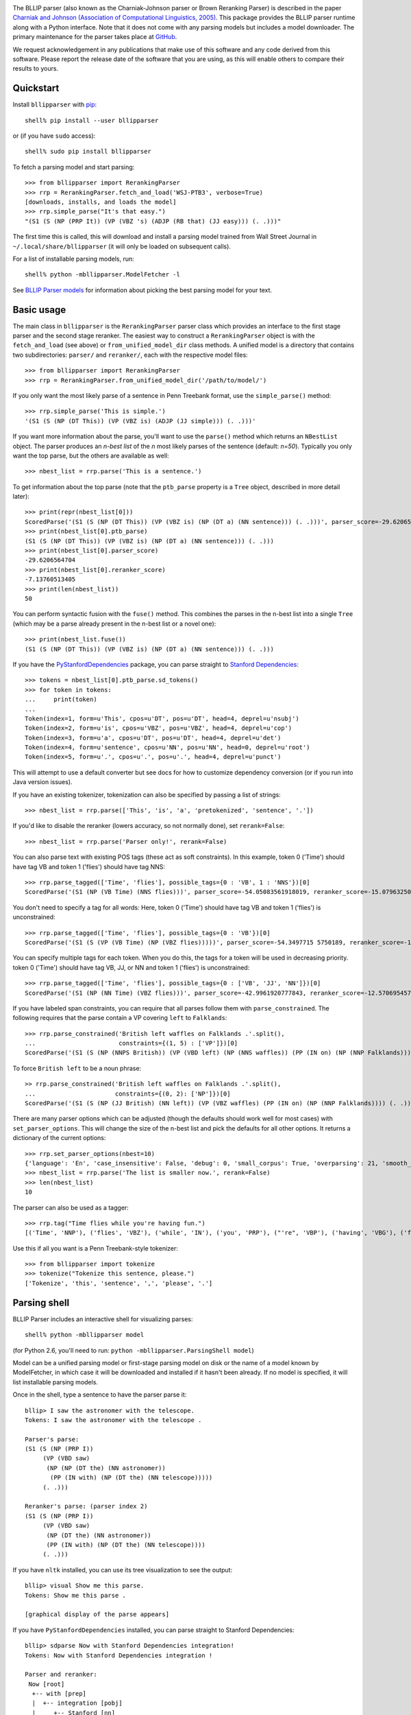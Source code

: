 .. image:: https://travis-ci.org/BLLIP/bllip-parser.png?branch=master
   :target: https://travis-ci.org/BLLIP/bllip-parser

The BLLIP parser (also known as the Charniak-Johnson parser or
Brown Reranking Parser) is described in the paper `Charniak
and Johnson (Association of Computational Linguistics, 2005)
<http://aclweb.org/anthology/P/P05/P05-1022.pdf>`_. This package
provides the BLLIP parser runtime along with a Python interface. Note
that it does not come with any parsing models but includes a model
downloader. The primary maintenance for the parser takes place at
`GitHub <http://github.com/BLLIP/bllip-parser>`_.

We request acknowledgement in any publications that make use of this
software and any code derived from this software. Please report the
release date of the software that you are using, as this will enable
others to compare their results to yours.

Quickstart
----------

Install ``bllipparser`` with `pip
<https://pip.pypa.io/en/stable/installing.html#install-pip>`_::

    shell% pip install --user bllipparser

or (if you have ``sudo`` access)::

    shell% sudo pip install bllipparser

To fetch a parsing model and start parsing::

    >>> from bllipparser import RerankingParser
    >>> rrp = RerankingParser.fetch_and_load('WSJ-PTB3', verbose=True)
    [downloads, installs, and loads the model]
    >>> rrp.simple_parse("It's that easy.")
    "(S1 (S (NP (PRP It)) (VP (VBZ 's) (ADJP (RB that) (JJ easy))) (. .)))"

The first time this is called, this will download and install a parsing
model trained from Wall Street Journal in ``~/.local/share/bllipparser``
(it will only be loaded on subsequent calls).

For a list of installable parsing models, run::

    shell% python -mbllipparser.ModelFetcher -l

See `BLLIP Parser models
<https://github.com/BLLIP/bllip-parser/blob/master/MODELS.rst>`_ for
information about picking the best parsing model for your text.

Basic usage
-----------

The main class in ``bllipparser`` is the ``RerankingParser`` parser class
which provides an interface to the first stage parser and the second stage
reranker. The easiest way to construct a ``RerankingParser`` object is
with the ``fetch_and_load`` (see above) or ``from_unified_model_dir``
class methods. A unified model is a directory that contains two
subdirectories: ``parser/`` and ``reranker/``, each with the respective
model files::

    >>> from bllipparser import RerankingParser
    >>> rrp = RerankingParser.from_unified_model_dir('/path/to/model/')

If you only want the most likely parse of a sentence in Penn Treebank
format, use the ``simple_parse()`` method::

    >>> rrp.simple_parse('This is simple.')
    '(S1 (S (NP (DT This)) (VP (VBZ is) (ADJP (JJ simple))) (. .)))'

If you want more information about the parse, you'll want to use the
``parse()`` method which returns an ``NBestList`` object. The parser
produces an *n-best list* of the *n* most likely parses of the sentence
(default: *n=50*). Typically you only want the top parse, but the others
are available as well::

    >>> nbest_list = rrp.parse('This is a sentence.')

To get information about the top parse (note that the ``ptb_parse``
property is a ``Tree`` object, described in more detail later)::

    >>> print(repr(nbest_list[0]))
    ScoredParse('(S1 (S (NP (DT This)) (VP (VBZ is) (NP (DT a) (NN sentence))) (. .)))', parser_score=-29.620656470412328, reranker_score=-7.13760513405013)
    >>> print(nbest_list[0].ptb_parse)
    (S1 (S (NP (DT This)) (VP (VBZ is) (NP (DT a) (NN sentence))) (. .)))
    >>> print(nbest_list[0].parser_score)
    -29.6206564704
    >>> print(nbest_list[0].reranker_score)
    -7.13760513405
    >>> print(len(nbest_list))
    50

You can perform syntactic fusion with the ``fuse()`` method. This
combines the parses in the n-best list into a single ``Tree`` (which
may be a parse already present in the n-best list or a novel one)::

    >>> print(nbest_list.fuse())
    (S1 (S (NP (DT This)) (VP (VBZ is) (NP (DT a) (NN sentence))) (. .)))

If you have the `PyStanfordDependencies
<https://pypi.python.org/pypi/PyStanfordDependencies/>`_ package,
you can parse straight to `Stanford Dependencies
<http://nlp.stanford.edu/software/stanford-dependencies.shtml>`_::

    >>> tokens = nbest_list[0].ptb_parse.sd_tokens()
    >>> for token in tokens:
    ...     print(token)
    ...
    Token(index=1, form=u'This', cpos=u'DT', pos=u'DT', head=4, deprel=u'nsubj')
    Token(index=2, form=u'is', cpos=u'VBZ', pos=u'VBZ', head=4, deprel=u'cop')
    Token(index=3, form=u'a', cpos=u'DT', pos=u'DT', head=4, deprel=u'det')
    Token(index=4, form=u'sentence', cpos=u'NN', pos=u'NN', head=0, deprel=u'root')
    Token(index=5, form=u'.', cpos=u'.', pos=u'.', head=4, deprel=u'punct')

This will attempt to use a default converter but see docs for how to
customize dependency conversion (or if you run into Java version issues).

If you have an existing tokenizer, tokenization can also be specified
by passing a list of strings::

    >>> nbest_list = rrp.parse(['This', 'is', 'a', 'pretokenized', 'sentence', '.'])

If you'd like to disable the reranker (lowers accuracy, so not normally
done), set ``rerank=False``::

    >>> nbest_list = rrp.parse('Parser only!', rerank=False)

You can also parse text with existing POS tags (these act as soft
constraints). In this example, token 0 ('Time') should have tag VB and
token 1 ('flies') should have tag NNS::

    >>> rrp.parse_tagged(['Time', 'flies'], possible_tags={0 : 'VB', 1 : 'NNS'})[0]
    ScoredParse('(S1 (NP (VB Time) (NNS flies)))', parser_score=-54.05083561918019, reranker_score=-15.079632500107973)

You don't need to specify a tag for all words: Here, token 0 ('Time') should
have tag VB and token 1 ('flies') is unconstrained::

    >>> rrp.parse_tagged(['Time', 'flies'], possible_tags={0 : 'VB'})[0]
    ScoredParse('(S1 (S (VP (VB Time) (NP (VBZ flies)))))', parser_score=-54.3497715 5750189, reranker_score=-16.681734375725263)

You can specify multiple tags for each token. When you do this, the
tags for a token will be used in decreasing priority. token 0 ('Time')
should have tag VB, JJ, or NN and token 1 ('flies') is unconstrained::

    >>> rrp.parse_tagged(['Time', 'flies'], possible_tags={0 : ['VB', 'JJ', 'NN']})[0]
    ScoredParse('(S1 (NP (NN Time) (VBZ flies)))', parser_score=-42.9961920777843, reranker_score=-12.57069545767032)

If you have labeled span constraints, you can require that all parses follow them with ``parse_constrained``. The following requires that the parse contain
a VP covering ``left`` to ``Falklands``::

    >>> rrp.parse_constrained('British left waffles on Falklands .'.split(),
    ...                       constraints={(1, 5) : ['VP']})[0]
    ScoredParse('(S1 (S (NP (NNPS British)) (VP (VBD left) (NP (NNS waffles)) (PP (IN on) (NP (NNP Falklands)))) (. .)))', parser_score=-93.73622897543436, reranker_score=-25.60347808581542)

To force ``British left`` to be a noun phrase::

    >> rrp.parse_constrained('British left waffles on Falklands .'.split(),
    ...                      constraints={(0, 2): ['NP']})[0]
    ScoredParse('(S1 (S (NP (JJ British) (NN left)) (VP (VBZ waffles) (PP (IN on) (NP (NNP Falklands)))) (. .)))', parser_score=-89.59447837562135, reranker_score=-25.480236524298025)

There are many parser options which can be adjusted (though the defaults
should work well for most cases) with ``set_parser_options``. This
will change the size of the n-best list and pick the defaults for all
other options. It returns a dictionary of the current options::

    >>> rrp.set_parser_options(nbest=10)
    {'language': 'En', 'case_insensitive': False, 'debug': 0, 'small_corpus': True, 'overparsing': 21, 'smooth_pos': 0, 'nbest': 10}
    >>> nbest_list = rrp.parse('The list is smaller now.', rerank=False)
    >>> len(nbest_list)
    10

The parser can also be used as a tagger::

    >>> rrp.tag("Time flies while you're having fun.")
    [('Time', 'NNP'), ('flies', 'VBZ'), ('while', 'IN'), ('you', 'PRP'), ("'re", 'VBP'), ('having', 'VBG'), ('fun', 'NN'), ('.', '.')]

Use this if all you want is a Penn Treebank-style tokenizer::

    >>> from bllipparser import tokenize
    >>> tokenize("Tokenize this sentence, please.")
    ['Tokenize', 'this', 'sentence', ',', 'please', '.']

Parsing shell
-------------

BLLIP Parser includes an interactive shell for visualizing parses::

    shell% python -mbllipparser model

(for Python 2.6, you'll need to run: ``python -mbllipparser.ParsingShell model``)

Model can be a unified parsing model or first-stage parsing model on
disk or the name of a model known by ModelFetcher, in which case it will
be downloaded and installed if it hasn't been already. If no model is
specified, it will list installable parsing models.

Once in the shell, type a sentence to have the parser parse it::

    bllip> I saw the astronomer with the telescope.
    Tokens: I saw the astronomer with the telescope .

    Parser's parse:
    (S1 (S (NP (PRP I))
         (VP (VBD saw)
          (NP (NP (DT the) (NN astronomer))
           (PP (IN with) (NP (DT the) (NN telescope)))))
         (. .)))

    Reranker's parse: (parser index 2)
    (S1 (S (NP (PRP I))
         (VP (VBD saw)
          (NP (DT the) (NN astronomer))
          (PP (IN with) (NP (DT the) (NN telescope))))
         (. .)))

If you have ``nltk`` installed, you can use its tree visualization to
see the output::

    bllip> visual Show me this parse.
    Tokens: Show me this parse .

    [graphical display of the parse appears]

If you have ``PyStanfordDependencies`` installed, you can parse straight
to Stanford Dependencies::

    bllip> sdparse Now with Stanford Dependencies integration!
    Tokens: Now with Stanford Dependencies integration !

    Parser and reranker:
     Now [root]
      +-- with [prep]
      |  +-- integration [pobj]
      |     +-- Stanford [nn]
      |     +-- Dependencies [nn]
      +-- ! [punct]

The ``asciitree`` package is required to visualize Stanford Dependencies
as a tree. If it is not available, the dependencies will be shown in
CoNLL-X format.

There is more detailed help inside the shell under the ``help`` command.

The Tree class
--------------

The parser provides a simple Tree class which provides information about
Penn Treebank-style trees::

    >>> tree = bllipparser.Tree('(S1 (S (NP (DT This)) (VP (VBZ is) (NP (DT a) (ADJP (RB fairly) (JJ simple)) (NN parse) (NN tree))) (. .)))')
    >>> print(tree)
    (S1 (S (NP (DT This)) (VP (VBZ is) (NP (DT a) (ADJP (RB fairly) (JJ simple)) (NN parse) (NN tree))) (. .)))

``pretty_string()`` provides a line-wrapped stringification::

    >>> print(tree.pretty_string())
    (S1 (S (NP (DT This))
         (VP (VBZ is)
          (NP (DT a) (ADJP (RB fairly) (JJ simple)) (NN parse) (NN tree)))
         (. .)))

You can obtain the tokens and tags of the tree::

    >>> print(tree.tokens())
    ('This', 'is', 'a', 'fairly', 'simple', 'parse', 'tree', '.')
    >>> print(tree.tags())
    ('DT', 'VBZ', 'DT', 'RB', 'JJ', 'NN', 'NN', '.')
    >>> print(tree.tokens_and_tags())
    [('This', 'DT'), ('is', 'VBZ'), ('a', 'DT'), ('fairly', 'RB'), ('simple', 'JJ'), ('parse', 'NN'), ('tree', 'NN'), ('.', '.')]

Or get information about the labeled spans in the tree::

    >>> print(tree.span())
    (0, 8)
    >>> print(tree.label)
    S1

You can navigate within the trees and more::

    >>> tree.subtrees()
    [Tree('(S (NP (DT This)) (VP (VBZ is) (NP (DT a) (ADJP (RB fairly) (JJ simple)) (NN parse) (NN tree))) (. .))')]
    >>> tree[0] # first subtree
    Tree('(S (NP (DT This)) (VP (VBZ is) (NP (DT a) (ADJP (RB fairly) (JJ simple)) (NN parse) (NN tree))) (. .))')
    >>> tree[0].label
    'S'
    >>> tree[0][0] # first subtree of first subtree
    Tree('(NP (DT This))')
    >>> tree[0][0].label
    'NP'
    >>> tree[0][0].span() # [start, end) indices for the span
    (0, 1)
    >>> tree[0][0].tags() # tags within this span
    ('DT',)
    >>> tree[0][0].tokens() # tuple of all tokens in this span
    ('This',)
    >>> tree[0][0][0]
    Tree('(DT This)')
    >>> tree[0][0][0].token
    'This'
    >>> tree[0][0][0].label
    'DT'
    >>> tree[0][0][0].is_preterminal()
    True
    >>> len(tree[0]) # number of subtrees
    3
    >>> for subtree in tree[0]: # iteration works
    ...    print(subtree)
    ... 
    (NP (DT This))
    (VP (VBZ is) (NP (DT a) (ADJP (RB fairly) (JJ simple)) (NN parse) (NN tree)))
    (. .)
    >>> for subtree in tree.all_subtrees(): # all subtrees (recursive)
    ...     print('%s %s' % (subtree.is_preterminal(), subtree))
    ...
    False (S1 (S (NP (DT This)) (VP (VBZ is) (NP (DT a) (ADJP (RB fairly) (JJ simple)) (NN parse) (NN tree))) (. .)))
    False (S (NP (DT This)) (VP (VBZ is) (NP (DT a) (ADJP (RB fairly) (JJ simple)) (NN parse) (NN tree))) (. .))
    False (NP (DT This))
    True (DT This)
    False (VP (VBZ is) (NP (DT a) (ADJP (RB fairly) (JJ simple)) (NN parse) (NN tree)))
    True (VBZ is)
    False (NP (DT a) (ADJP (RB fairly) (JJ simple)) (NN parse) (NN tree))
    True (DT a)
    False (ADJP (RB fairly) (JJ simple))
    True (RB fairly)
    True (JJ simple)
    True (NN parse)
    True (NN tree)
    True (. .)

More examples and advanced features
-----------------------------------

See the documentation and the `examples
<https://github.com/BLLIP/bllip-parser/tree/master/python/examples>`_
directory in the repository.

References
----------

Parser and reranker:

* Eugene Charniak and Mark Johnson. "`Coarse-to-fine n-best parsing and
  MaxEnt discriminative reranking
  <http://aclweb.org/anthology/P/P05/P05-1022.pdf>`_."  Proceedings of
  the 43rd Annual Meeting on Association for Computational Linguistics.
  `Association for Computational Linguistics, 2005
  <http://bllip.cs.brown.edu/publications/index_bib.shtml#charniak-johnson:2005:ACL>`_.

* Eugene Charniak. "`A maximum-entropy-inspired parser
  <http://aclweb.org/anthology//A/A00/A00-2018.pdf>`_." Proceedings of
  the 1st North American chapter of the Association for Computational
  Linguistics conference. `Association for Computational Linguistics, 2000
  <http://bllip.cs.brown.edu/publications/index_bib.shtml#Charniak:2000:NAACL>`_.

Self-trained parsing models:

* David McClosky, Eugene Charniak, and Mark Johnson.
  "`Effective Self-Training for Parsing
  <http://www.aclweb.org/anthology/N/N06/N06-1020.pdf>`_."
  Proceedings of the Conference on Human Language Technology
  and North American chapter of the `Association for
  Computational Linguistics (HLT-NAACL 2006), 2006
  <http://www.aclweb.org/anthology/N/N06/N06-1020.bib>`_.

Syntactic fusion:

* Do Kook Choe, David McClosky, and Eugene Charniak.
  "`Syntactic Parse Fusion
  <http://nlp.stanford.edu/~mcclosky/papers/choe-emnlp-2015.pdf>`_."
  Proceedings of the Conference on `Empirical Methods in Natural Language
  Processing (EMNLP 2015), 2015
  <http://nlp.stanford.edu/~mcclosky/papers/choe-emnlp-2015.bib>`_.

Release highlights
------------------
- 2015.12.3: Python 3 support (though see `this issue <https://github.com/BLLIP/bllip-parser/issues/47>`_ for the latest status on Python 3.5 support), ``Tree`` visualization methods, better test coverage, bugfixes
- 2015.08.18: New APIs for easier use, integrated ``ModelFetcher`` with ``ParsingShell``, automatically organize models
- 2015.08.15: Add syntactic fusion, ``sigeval``, and new self-trained model
- 2015.07.23: Fix build error, other build system improvements
- 2015.07.08: Constrained parsing, reranker can now be built with optimization (30% faster), other API additions
- 2015.01.11: Improved ``PyStanfordDependencies`` support, memory leak fixed, API additions, bugfixes
- 2014.08.29: Add ``Tree`` class, ``RerankerFeatureCorpus`` module, other API updates
- 2014.02.09: Add ``ModelFetcher``, ``RerankingParser`` improvements
- 2013.10.16: ``distutils`` support, initial PyPI release
